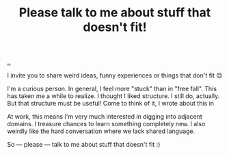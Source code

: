 :PROPERTIES:
:ID: c4ddc0a1-bcc6-418d-bddb-db05968d84a2
:END:
#+TITLE: Please talk to me about stuff that doesn't fit!

[[file:..][..]]

I invite you to share weird ideas, funny experiences or things that don't fit 😊

I'm a curious person.
In general, I feel more "stuck" than in "free fall".
This has taken me a while to realize.
I thought I liked structure.
I still do, actually.
But that structure must be useful!
Come to think of it, I wrote about this in

At work, this means I'm very much interested in digging into adjacent domains.
I treasure chances to learn something completely new.
I also weirdly like the hard conversation where we lack shared language.

So --- please --- talk to me about stuff that doesn't fit :)
